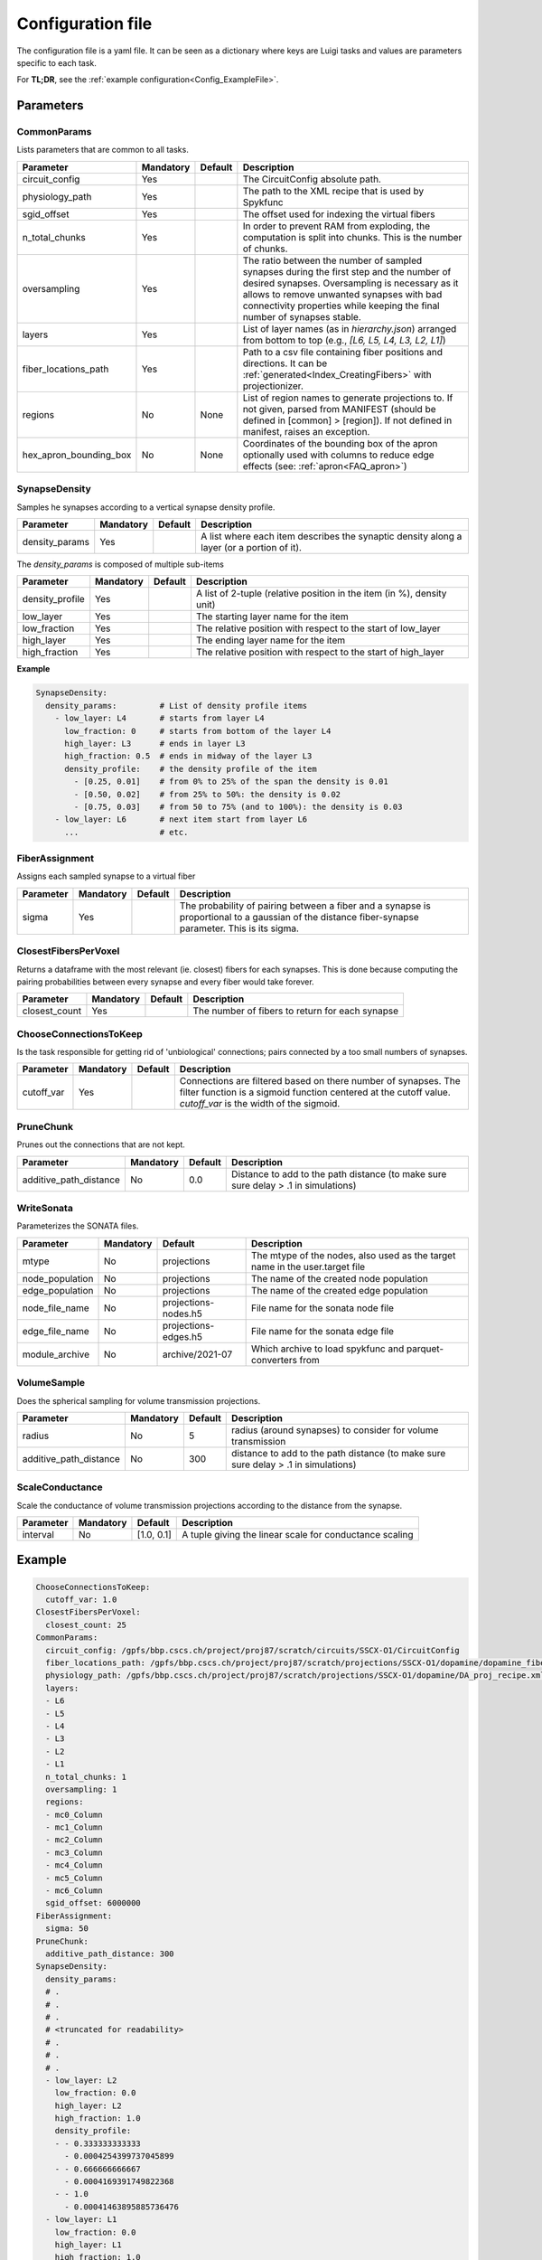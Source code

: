 .. _configuration:

Configuration file
==================
The configuration file is a yaml file.
It can be seen as a dictionary where keys are Luigi tasks and values are parameters specific to each task.

For **TL;DR**, see the :ref:`example configuration<Config_ExampleFile>`.

Parameters
----------

.. _Config_CommonParams:

CommonParams
~~~~~~~~~~~~
Lists parameters that are common to all tasks.

.. table::

  ====================== ========= ========= =======================================
  Parameter              Mandatory Default   Description
  ====================== ========= ========= =======================================
  circuit_config         Yes                 The CircuitConfig absolute path.
  physiology_path        Yes                 The path to the XML recipe that is used by Spykfunc
  sgid_offset            Yes                 The offset used for indexing the virtual fibers
  n_total_chunks         Yes                 In order to prevent RAM from exploding, the computation is split into chunks. This is the number of chunks.
  oversampling           Yes                 The ratio between the number of sampled synapses during the first step and the number of desired synapses. Oversampling is necessary as it allows to remove unwanted synapses with bad connectivity properties while keeping the final number of synapses stable.
  layers                 Yes                 List of layer names (as in `hierarchy.json`) arranged from bottom to top (e.g., `[L6, L5, L4, L3, L2, L1]`)
  fiber_locations_path   Yes                 Path to a csv file containing fiber positions and directions. It can be :ref:`generated<Index_CreatingFibers>` with projectionizer.
  regions                No        None      List of region names to generate projections to. If not given, parsed from MANIFEST (should be defined in [common] > [region]). If not defined in manifest, raises an exception.
  hex_apron_bounding_box No        None      Coordinates of the bounding box of the apron optionally used with columns to reduce edge effects (see: :ref:`apron<FAQ_apron>`)
  ====================== ========= ========= =======================================

SynapseDensity
~~~~~~~~~~~~~~
Samples he synapses according to a vertical synapse density profile.

.. table::

  ====================== ========= ========= =======================================
  Parameter              Mandatory Default   Description
  ====================== ========= ========= =======================================
  density_params         Yes                 A list where each item describes the synaptic density along a layer (or a portion of it).
  ====================== ========= ========= =======================================

The `density_params` is composed of multiple sub-items

.. table::

  ====================== ========= ========= =======================================
  Parameter              Mandatory Default   Description
  ====================== ========= ========= =======================================
  density_profile        Yes                 A list of 2-tuple (relative position in the item (in %), density unit)
  low_layer              Yes                 The starting layer name for the item
  low_fraction           Yes                 The relative position with respect to the start of low_layer
  high_layer             Yes                 The ending layer name for the item
  high_fraction          Yes                 The relative position with respect to the start of high_layer
  ====================== ========= ========= =======================================

**Example**

.. code-block:: yaml

    SynapseDensity:
      density_params:         # List of density profile items
        - low_layer: L4       # starts from layer L4
          low_fraction: 0     # starts from bottom of the layer L4
          high_layer: L3      # ends in layer L3
          high_fraction: 0.5  # ends in midway of the layer L3
          density_profile:    # the density profile of the item
            - [0.25, 0.01]    # from 0% to 25% of the span the density is 0.01
            - [0.50, 0.02]    # from 25% to 50%: the density is 0.02
            - [0.75, 0.03]    # from 50 to 75% (and to 100%): the density is 0.03
        - low_layer: L6       # next item start from layer L6
          ...                 # etc.

FiberAssignment
~~~~~~~~~~~~~~~
Assigns each sampled synapse to a virtual fiber

.. table::

  ====================== ========= ========== =======================================
  Parameter              Mandatory Default    Description
  ====================== ========= ========== =======================================
  sigma                  Yes                  The probability of pairing between a fiber and a synapse is proportional to a gaussian of the distance fiber-synapse parameter. This is its sigma.
  ====================== ========= ========== =======================================

ClosestFibersPerVoxel
~~~~~~~~~~~~~~~~~~~~~
Returns a dataframe with the most relevant (ie. closest) fibers for each synapses.
This is done because computing the pairing probabilities between every synapse and every fiber would take forever.

.. table::

  ====================== ========= ========== =======================================
  Parameter              Mandatory Default    Description
  ====================== ========= ========== =======================================
  closest_count          Yes                  The number of fibers to return for each synapse
  ====================== ========= ========== =======================================

ChooseConnectionsToKeep
~~~~~~~~~~~~~~~~~~~~~~~
Is the task responsible for getting rid of 'unbiological' connections; pairs connected by a too small numbers of synapses.

.. table::

  ====================== ========= ========== =======================================
  Parameter              Mandatory Default    Description
  ====================== ========= ========== =======================================
  cutoff_var             Yes                  Connections are filtered based on there number of synapses. The filter function is a sigmoid function centered at the cutoff value. `cutoff_var` is the width of the sigmoid.
  ====================== ========= ========== =======================================

PruneChunk
~~~~~~~~~~
Prunes out the connections that are not kept.

.. table::

  ====================== ========= ========== =======================================
  Parameter              Mandatory Default    Description
  ====================== ========= ========== =======================================
  additive_path_distance No        0.0        Distance to add to the path distance (to make sure sure delay > .1 in simulations)
  ====================== ========= ========== =======================================

WriteSonata
~~~~~~~~~~~
Parameterizes the SONATA files.

.. table::

  ====================== ========= ====================== =======================================
  Parameter              Mandatory Default                Description
  ====================== ========= ====================== =======================================
  mtype                  No        projections            The mtype of the nodes, also used as the target name in the user.target file
  node_population        No        projections            The name of the created node population
  edge_population        No        projections            The name of the created edge population
  node_file_name         No        projections-nodes.h5   File name for the sonata node file
  edge_file_name         No        projections-edges.h5   File name for the sonata edge file
  module_archive         No        archive/2021-07        Which archive to load spykfunc and parquet-converters from
  ====================== ========= ====================== =======================================

VolumeSample
~~~~~~~~~~~~
Does the spherical sampling for volume transmission projections.

.. table::

  ====================== ========= ========== =======================================
  Parameter              Mandatory Default    Description
  ====================== ========= ========== =======================================
  radius                 No        5          radius (around synapses) to consider for volume transmission
  additive_path_distance No        300        distance to add to the path distance (to make sure sure delay > .1 in simulations)
  ====================== ========= ========== =======================================

ScaleConductance
~~~~~~~~~~~~~~~~
Scale the conductance of volume transmission projections according to the distance from the synapse.

.. table::

  ====================== ========= =============== =======================================
  Parameter              Mandatory Default         Description
  ====================== ========= =============== =======================================
  interval               No        [1.0, 0.1]      A tuple giving the linear scale for conductance scaling
  ====================== ========= =============== =======================================

.. _Config_ExampleFile:

Example
-------

.. code-block:: yaml

    ChooseConnectionsToKeep:
      cutoff_var: 1.0
    ClosestFibersPerVoxel:
      closest_count: 25
    CommonParams:
      circuit_config: /gpfs/bbp.cscs.ch/project/proj87/scratch/circuits/SSCX-O1/CircuitConfig
      fiber_locations_path: /gpfs/bbp.cscs.ch/project/proj87/scratch/projections/SSCX-O1/dopamine/dopamine_fibers.csv
      physiology_path: /gpfs/bbp.cscs.ch/project/proj87/scratch/projections/SSCX-O1/dopamine/DA_proj_recipe.xml
      layers:
      - L6
      - L5
      - L4
      - L3
      - L2
      - L1
      n_total_chunks: 1
      oversampling: 1
      regions:
      - mc0_Column
      - mc1_Column
      - mc2_Column
      - mc3_Column
      - mc4_Column
      - mc5_Column
      - mc6_Column
      sgid_offset: 6000000
    FiberAssignment:
      sigma: 50
    PruneChunk:
      additive_path_distance: 300
    SynapseDensity:
      density_params:
      # .
      # .
      # .
      # <truncated for readability>
      # .
      # .
      # .
      - low_layer: L2
        low_fraction: 0.0
        high_layer: L2
        high_fraction: 1.0
        density_profile:
        - - 0.333333333333
          - 0.0004254399737045899
        - - 0.666666666667
          - 0.0004169391749822368
        - - 1.0
          - 0.00041463895885736476
      - low_layer: L1
        low_fraction: 0.0
        high_layer: L1
        high_fraction: 1.0
        density_profile:
        - - 0.294117647059
          - 0.00041463895885736476
        - - 0.588235294118
          - 0.00041463895885736476
    VolumeSample:
      additive_path_distance: 300
      radius: 2
    ScaleConductance:
      interval:
        - 1.0  # conductance = 1.0 * conductance at distance==0
        - 0.1  # conductance = 0.1 * conductance at distance==VolumeSample.radius
